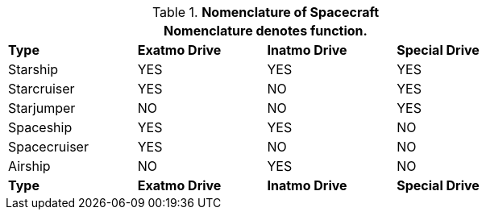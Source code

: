 .*Nomenclature of Spacecraft*
[width="75%",cols="<,3*^",frame="all", stripes="even"]
|===
4+<|Nomenclature denotes function.

s|Type
s|Exatmo Drive
s|Inatmo Drive 
s|Special Drive

|Starship
|YES
|YES
|YES

|Starcruiser
|YES
|NO
|YES

|Starjumper
|NO
|NO
|YES

|Spaceship
|YES
|YES
|NO

|Spacecruiser
|YES
|NO
|NO

|Airship
|NO
|YES
|NO

s|Type
s|Exatmo Drive
s|Inatmo Drive 
s|Special Drive
|===